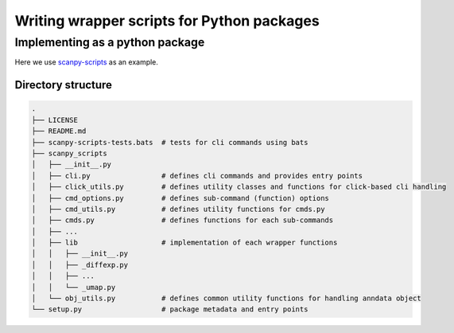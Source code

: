 ###########################################
Writing wrapper scripts for Python packages
###########################################

********************************
Implementing as a python package
********************************

Here we use `scanpy-scripts <https://github.com/ebi-gene-expression-group/scanpy-scripts>`_ as an example.

Directory structure
-------------------

.. code-block::

    .
    ├── LICENSE
    ├── README.md
    ├── scanpy-scripts-tests.bats  # tests for cli commands using bats
    ├── scanpy_scripts
    │   ├── __init__.py
    │   ├── cli.py                 # defines cli commands and provides entry points
    │   ├── click_utils.py         # defines utility classes and functions for click-based cli handling
    │   ├── cmd_options.py         # defines sub-command (function) options
    │   ├── cmd_utils.py           # defines utility functions for cmds.py
    │   ├── cmds.py                # defines functions for each sub-commands
    │   ├── ...
    │   ├── lib                    # implementation of each wrapper functions
    │   │   ├── __init__.py
    │   │   ├── _diffexp.py
    │   │   ├── ...
    │   │   └── _umap.py
    │   └── obj_utils.py           # defines common utility functions for handling anndata object
    └── setup.py                   # package metadata and entry points

